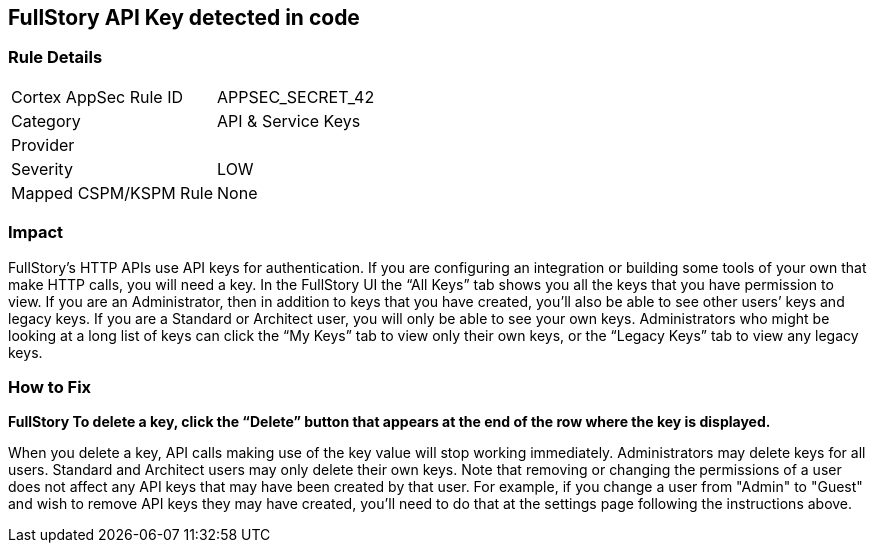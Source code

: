 == FullStory API Key detected in code


=== Rule Details

[cols="1,2"]
|===
|Cortex AppSec Rule ID |APPSEC_SECRET_42
|Category |API & Service Keys
|Provider |
|Severity |LOW
|Mapped CSPM/KSPM Rule |None
|===
 



=== Impact
FullStory's HTTP APIs use API keys for authentication.
If you are configuring an integration or building some tools of your own that make HTTP calls, you will need a key.
In the FullStory UI the "`All Keys`" tab shows you all the keys that you have permission to view.
If you are an Administrator, then in addition to keys that you have created, you'll also be able to see other users`' keys and legacy keys.
If you are a Standard or Architect user, you will only be able to see your own keys.
Administrators who might be looking at a long list of keys can click the "`My Keys`" tab to view only their own keys, or the "`Legacy Keys`" tab to view any legacy keys.

=== How to Fix


*FullStory To delete a key, click the "`Delete`" button that appears at the end of the row where the key is displayed.* 


When you delete a key, API calls making use of the key value will stop working immediately.
Administrators may delete keys for all users.
Standard and Architect users may only delete their own keys.
Note that removing or changing the permissions of a user does not affect any API keys that may have been created by that user.
For example, if you change a user from "Admin" to "Guest" and wish to remove API keys they may have created, you'll need to do that at the settings page following the instructions above.
